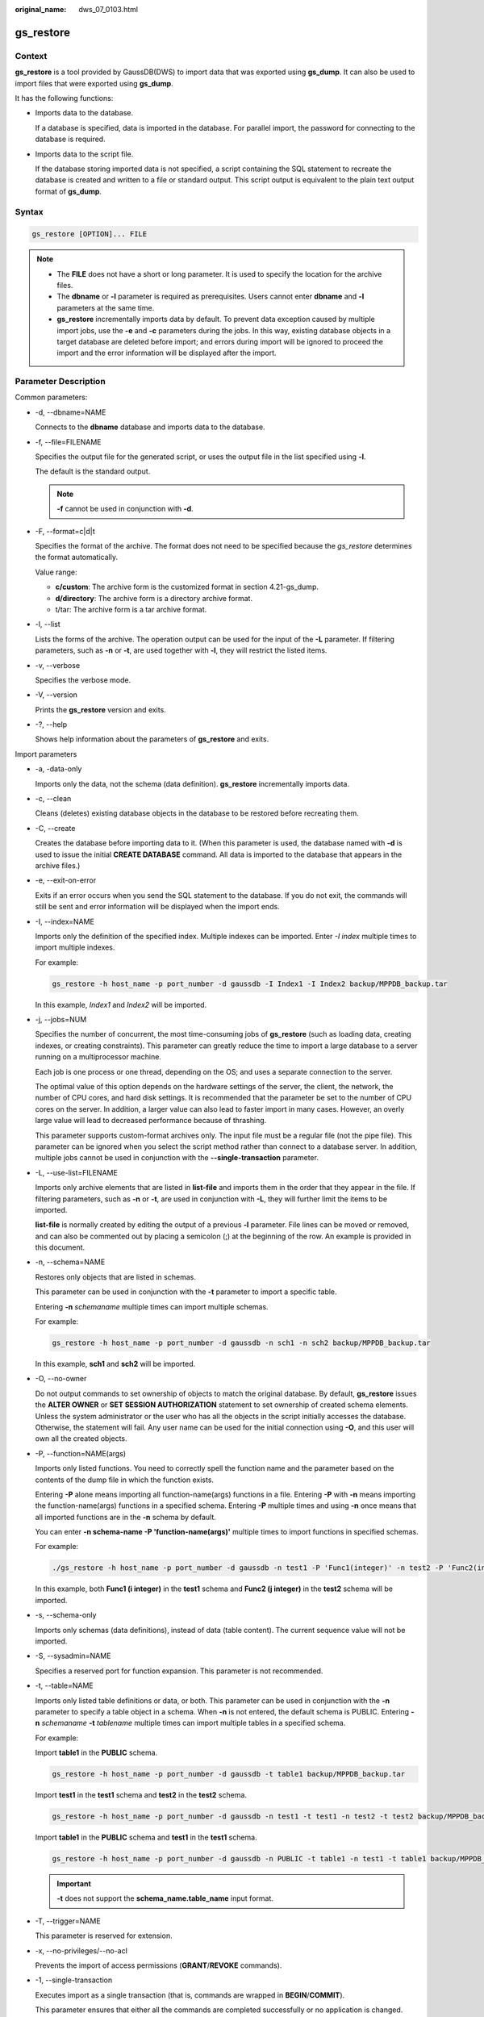 :original_name: dws_07_0103.html

.. _dws_07_0103:

.. _en-us_topic_0000001102016632:

gs_restore
==========

Context
-------

**gs_restore** is a tool provided by GaussDB(DWS) to import data that was exported using **gs_dump**. It can also be used to import files that were exported using **gs_dump**.

It has the following functions:

-  Imports data to the database.

   If a database is specified, data is imported in the database. For parallel import, the password for connecting to the database is required.

-  Imports data to the script file.

   If the database storing imported data is not specified, a script containing the SQL statement to recreate the database is created and written to a file or standard output. This script output is equivalent to the plain text output format of **gs_dump**.

Syntax
------

.. code-block::

   gs_restore [OPTION]... FILE

.. note::

   -  The **FILE** does not have a short or long parameter. It is used to specify the location for the archive files.
   -  The **dbname** or **-l** parameter is required as prerequisites. Users cannot enter **dbname** and **-l** parameters at the same time.
   -  **gs_restore** incrementally imports data by default. To prevent data exception caused by multiple import jobs, use the **-e** and **-c** parameters during the jobs. In this way, existing database objects in a target database are deleted before import; and errors during import will be ignored to proceed the import and the error information will be displayed after the import.

Parameter Description
---------------------

Common parameters:

-  -d, --dbname=NAME

   Connects to the **dbname** database and imports data to the database.

-  -f, --file=FILENAME

   Specifies the output file for the generated script, or uses the output file in the list specified using **-l**.

   The default is the standard output.

   .. note::

      **-f** cannot be used in conjunction with **-d**.

-  -F, --format=c|d|t

   Specifies the format of the archive. The format does not need to be specified because the *gs_restore* determines the format automatically.

   Value range:

   -  **c/custom**: The archive form is the customized format in section 4.21-gs_dump.
   -  **d/directory**: The archive form is a directory archive format.
   -  t/tar: The archive form is a tar archive format.

-  -l, --list

   Lists the forms of the archive. The operation output can be used for the input of the **-L** parameter. If filtering parameters, such as **-n** or **-t**, are used together with **-l**, they will restrict the listed items.

-  -v, --verbose

   Specifies the verbose mode.

-  -V, --version

   Prints the **gs_restore** version and exits.

-  -?, --help

   Shows help information about the parameters of **gs_restore** and exits.

Import parameters

-  -a, -data-only

   Imports only the data, not the schema (data definition). **gs_restore** incrementally imports data.

-  -c, --clean

   Cleans (deletes) existing database objects in the database to be restored before recreating them.

-  -C, --create

   Creates the database before importing data to it. (When this parameter is used, the database named with **-d** is used to issue the initial **CREATE DATABASE** command. All data is imported to the database that appears in the archive files.)

-  -e, --exit-on-error

   Exits if an error occurs when you send the SQL statement to the database. If you do not exit, the commands will still be sent and error information will be displayed when the import ends.

-  -I, --index=NAME

   Imports only the definition of the specified index. Multiple indexes can be imported. Enter *-I index* multiple times to import multiple indexes.

   For example:

   .. code-block::

      gs_restore -h host_name -p port_number -d gaussdb -I Index1 -I Index2 backup/MPPDB_backup.tar

   In this example, *Index1* and *Index2* will be imported.

-  -j, --jobs=NUM

   Specifies the number of concurrent, the most time-consuming jobs of **gs_restore** (such as loading data, creating indexes, or creating constraints). This parameter can greatly reduce the time to import a large database to a server running on a multiprocessor machine.

   Each job is one process or one thread, depending on the OS; and uses a separate connection to the server.

   The optimal value of this option depends on the hardware settings of the server, the client, the network, the number of CPU cores, and hard disk settings. It is recommended that the parameter be set to the number of CPU cores on the server. In addition, a larger value can also lead to faster import in many cases. However, an overly large value will lead to decreased performance because of thrashing.

   This parameter supports custom-format archives only. The input file must be a regular file (not the pipe file). This parameter can be ignored when you select the script method rather than connect to a database server. In addition, multiple jobs cannot be used in conjunction with the **--single-transaction** parameter.

-  -L, --use-list=FILENAME

   Imports only archive elements that are listed in **list-file** and imports them in the order that they appear in the file. If filtering parameters, such as **-n** or **-t**, are used in conjunction with **-L**, they will further limit the items to be imported.

   **list-file** is normally created by editing the output of a previous **-l** parameter. File lines can be moved or removed, and can also be commented out by placing a semicolon (;) at the beginning of the row. An example is provided in this document.

-  -n, --schema=NAME

   Restores only objects that are listed in schemas.

   This parameter can be used in conjunction with the **-t** parameter to import a specific table.

   Entering **-n** *schemaname* multiple times can import multiple schemas.

   For example:

   .. code-block::

      gs_restore -h host_name -p port_number -d gaussdb -n sch1 -n sch2 backup/MPPDB_backup.tar

   In this example, **sch1** and **sch2** will be imported.

-  -O, --no-owner

   Do not output commands to set ownership of objects to match the original database. By default, **gs_restore** issues the **ALTER OWNER** or **SET SESSION AUTHORIZATION** statement to set ownership of created schema elements. Unless the system administrator or the user who has all the objects in the script initially accesses the database. Otherwise, the statement will fail. Any user name can be used for the initial connection using **-O**, and this user will own all the created objects.

-  -P, --function=NAME(args)

   Imports only listed functions. You need to correctly spell the function name and the parameter based on the contents of the dump file in which the function exists.

   Entering **-P** alone means importing all function-name(args) functions in a file. Entering **-P** with **-n** means importing the function-name(args) functions in a specified schema. Entering **-P** multiple times and using **-n** once means that all imported functions are in the **-n** schema by default.

   You can enter **-n schema-name -P 'function-name(args)'** multiple times to import functions in specified schemas.

   For example:

   .. code-block::

      ./gs_restore -h host_name -p port_number -d gaussdb -n test1 -P 'Func1(integer)' -n test2 -P 'Func2(integer)' backup/MPPDB_backup.tar

   In this example, both **Func1 (i integer)** in the **test1** schema and **Func2 (j integer)** in the **test2** schema will be imported.

-  -s, --schema-only

   Imports only schemas (data definitions), instead of data (table content). The current sequence value will not be imported.

-  -S, --sysadmin=NAME

   Specifies a reserved port for function expansion. This parameter is not recommended.

-  -t, --table=NAME

   Imports only listed table definitions or data, or both. This parameter can be used in conjunction with the **-n** parameter to specify a table object in a schema. When **-n** is not entered, the default schema is PUBLIC. Entering **-n** *schemaname* **-t** *tablename* multiple times can import multiple tables in a specified schema.

   For example:

   Import **table1** in the **PUBLIC** schema.

   .. code-block::

      gs_restore -h host_name -p port_number -d gaussdb -t table1 backup/MPPDB_backup.tar

   Import **test1** in the **test1** schema and **test2** in the **test2** schema.

   .. code-block::

      gs_restore -h host_name -p port_number -d gaussdb -n test1 -t test1 -n test2 -t test2 backup/MPPDB_backup.tar

   Import **table1** in the **PUBLIC** schema and **test1** in the **test1** schema.

   .. code-block::

      gs_restore -h host_name -p port_number -d gaussdb -n PUBLIC -t table1 -n test1 -t table1 backup/MPPDB_backup.tar

   .. important::

      **-t** does not support the **schema_name.table_name** input format.

-  -T, --trigger=NAME

   This parameter is reserved for extension.

-  -x, --no-privileges/--no-acl

   Prevents the import of access permissions (**GRANT**/**REVOKE** commands).

-  -1, --single-transaction

   Executes import as a single transaction (that is, commands are wrapped in **BEGIN**/**COMMIT**).

   This parameter ensures that either all the commands are completed successfully or no application is changed. This parameter means **--exit-on-error**.

-  --disable-triggers

   Specifies a reserved port for function expansion. This parameter is not recommended.

-  --no-data-for-failed-tables

   By default, table data will be imported even if the statement to create a table fails (for example, the table already exists). Data in such table is skipped using this parameter. This operation is useful if the target database already contains the desired table contents.

   This parameter takes effect only when you import data directly into a database, not when you output SQL scripts.

-  --no-security-labels

   Specifies a reserved port for function expansion. This parameter is not recommended.

-  --no-tablespaces

   Does not issue commands to select tablespaces. If this parameter is used, all objects will be created during the import process no matter which tablespace is selected.

-  --section=SECTION

   Imports the listed sections (such as pre-data, data, or post-data).

-  --use-set-session-authorization

   Is used for plain-text backup.

   Outputs the **SET SESSION AUTHORIZATION** statement instead of the **ALTER OWNER** statement to determine object ownership. This parameter makes dump more standards-compatible. If the records of objects in exported files are referenced, import may fail. Only administrators can use the **SET SESSION AUTHORIZATION** statement to dump data, and the administrators must manually change and verify the passwords of exported files by referencing the **SET SESSION AUTHORIZATION** statement before import. The **ALTER OWNER** statement requires lower permissions.

-  --with-key=KEY

   Specifies that the key length of AES128 must be 16 bytes.

   .. note::

      If the dump is encrypted, enter the **--with-key <keyname>** parameter in the **gs_restore** command. If it is not entered, you will receive an error message.

      Enter the same key while entering the dump.

.. important::

   -  If any local additions need to be added to the template1 database during the installation, restore the output of **gs_restore** into an empty database with caution. Otherwise, you are likely to obtain errors due to duplicate definitions of the added objects. To create an empty database without any local additions, copy data from template0 rather than template1. Example:

   .. code-block::

      CREATE DATABASE foo WITH TEMPLATE template0;

   -  **gs_restore** cannot import large objects selectively. For example, it can only import the objects of a specified table. If an archive contains large objects, all large objects will be imported, or none of them will be restored if they are excluded by using **-L**, **-t**, or other parameters.

.. note::

   1. The **-d/--dbname** and **-f/--file** parameters do not coexist.

   2. The **-s/--schema-only** and **-a/--data-only** parameters do not coexist.

   3. The **-c/--clean** and **-a/--data-only** parameters do not coexist.

   4. When **--single-transaction** is used, **-j/--jobs** must be a single job.

   5. **--role** must be used in conjunction with **--rolepassword**.

Connection parameters:

-  -h, --host=HOSTNAME

   Specifies the host name. If the value begins with a slash (/), it is used as the directory for the UNIX domain socket. The default value is taken from the *PGHOST* environment variable. If it is not set, a UNIX domain socket connection is attempted.

   This parameter is used only for defining names of the hosts outside a cluster. The names of the hosts inside the cluster must be 127.0.0.1.

-  -p, --port=PORT

   Specifies the TCP port listened to by the server or the local UNIX domain socket file name extension to ensure a correct connection. The default value is the *PGPORT* environment variable.

-  -U, --username=NAME

   Specifies the user name to connect to.

-  -w, --no-password

   Never issue a password prompt. The connection attempt fails if the host requires password verification and the password is not provided in other ways. This parameter is useful in batch jobs and scripts in which no user password is required.

-  -W, --password=PASSWORD

   Specifies the user password to connect to. If the host uses the trust authentication policy, the administrator does not need to enter the **-W** parameter. If the **-W** parameter is not provided and you are not a system administrator, **gs_restore** will ask you to enter a password.

-  --role=ROLENAME

   Specifies a role name for the import operation. If this parameter is selected, the **SET ROLE** statement will be issued after **gs_restore** connects to the database. It is useful when the authenticated user (specified by **-U**) lacks the permissions required by **gs_restore**. This parameter allows the user to switch to a role with the required permissions. Some installations have a policy against logging in directly as the initial user. This parameter allows data to be imported without violating the policy.

-  --rolepassword=ROLEPASSWORD

   Specifies the password of the specific role.

Examples
--------

Special case: Execute the **gsql** tool. Run the following commands to import the **MPPDB_backup.sql** file in the exported folder (in plain-text format) generated by **gs_dump/gs_dumpall** to the **gaussdb** database:

.. code-block::

   gsql -d gaussdb -p 8000 -W {password} -f /home/omm/test/MPPDB_backup.sql
   SET
   SET
   SET
   SET
   SET
   ALTER TABLE
   ALTER TABLE
   ALTER TABLE
   ALTER TABLE
   ALTER TABLE
   CREATE INDEX
   CREATE INDEX
   CREATE INDEX
   SET
   CREATE INDEX
   REVOKE
   REVOKE
   GRANT
   GRANT
   total time: 30476  ms

**gs_restore** is used to import the files exported by **gs_dump**.

Example 1: Execute the **gs_restore** tool to import the exported **MPPDB_backup.dmp** file (in custom format) to the **gaussdb** database.

.. code-block::

   gs_restore -W {password} backup/MPPDB_backup.dmp -p 8000 -d gaussdb
   gs_restore: restore operation successful
   gs_restore: total time: 13053  ms

Example 2: Execute the **gs_restore** tool to import the exported **MPPDB_backup.tar** file (in tar format) to the **gaussdb** database.

.. code-block::

   gs_restore backup/MPPDB_backup.tar -p 8000 -d gaussdb
   gs_restore[2017-07-21 19:16:26]: restore operation successful
   gs_restore[2017-07-21 19:16:26]: total time: 21203  ms

Example 3: Execute the **gs_restore** tool to import the exported **MPPDB_backup** file (in directory format) to the **gaussdb** database.

.. code-block::

   gs_restore backup/MPPDB_backup -p 8000 -d gaussdb
   gs_restore[2017-07-21 19:16:26]: restore operation successful
   gs_restore[2017-07-21 19:16:26]: total time: 21003  ms

Example 4: Execute the **gs_restore** tool and run the following commands to import the **MPPDB_backup.dmp** file (in custom format). Specifically, import all the object definitions and data in the **PUBLIC** schema. Existing objects are deleted from the target database before the import. If an existing object references to an object in another schema, you need to manually delete the referenced object first.

.. code-block::

   gs_restore backup/MPPDB_backup.dmp -p 8000 -d gaussdb -e -c -n PUBLIC
   gs_restore: [archiver (db)] Error while PROCESSING TOC:
   gs_restore: [archiver (db)] Error from TOC entry 313; 1259 337399 TABLE table1 gaussdba
   gs_restore: [archiver (db)] could not execute query: ERROR:  cannot drop table table1 because other objects depend on it
   DETAIL:  view t1.v1 depends on table table1
   HINT:  Use DROP ... CASCADE to drop the dependent objects too.
       Command was: DROP TABLE public.table1;

Manually delete the referenced object and create it again after the import is complete.

.. code-block::

   gs_restore backup/MPPDB_backup.dmp -p 8000 -d gaussdb -e -c -n PUBLIC
   gs_restore[2017-07-21 19:16:26]: restore operation successful
   gs_restore[2017-07-21 19:16:26]: total time: 2203  ms

Example 5: Execute the **gs_restore** tool and run the following commands to import the **MPPDB_backup.dmp** file (in custom format). Specifically, import only the definition of **table1** in the **PUBLIC** schema.

.. code-block::

   gs_restore backup/MPPDB_backup.dmp -p 8000 -d gaussdb -e -c -s -n PUBLIC -t table1
   gs_restore[2017-07-21 19:16:26]: restore operation successful
   gs_restore[2017-07-21 19:16:26]: total time: 21000  ms

Example 6: Execute the **gs_restore** tool and run the following commands to import the **MPPDB_backup.dmp** file (in custom format). Specifically, import only the data of **table1** in the **PUBLIC** schema.

.. code-block::

   gs_restore backup/MPPDB_backup.dmp -p 8000 -d gaussdb -e -a -n PUBLIC -t table1
   gs_restore[2017-07-21 19:16:26]: restore operation successful
   gs_restore[2017-07-21 19:16:26]: total time: 20203  ms

Helpful Links
-------------

:ref:`gs_dump <en-us_topic_0000001149216491>` and :ref:`gs_dumpall <en-us_topic_0000001148856437>`
